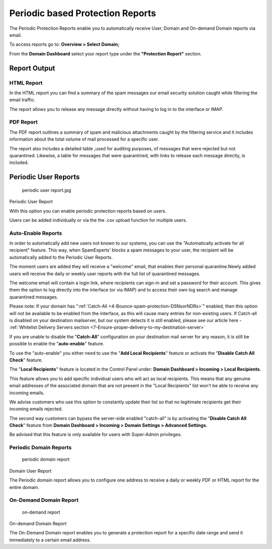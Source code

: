 .. _1-Periodic-based-Protection-Reports:

Periodic based Protection Reports
=================================

The Periodic Protection Reports enable you to automatically receive
User, Domain and On-demand Domain reports via email.

To access reports go to: **Overview > Select Domain;**

From the **Domain Dashboard** select your report type under the
**"Protection Report"** section.

Report Output
-------------

HTML Report
~~~~~~~~~~~

In the HTML report you can find a summary of the spam messages our email
security solution caught while filtering the email traffic.

The report allows you to release any message directly without having to
log in to the interface or IMAP.

PDF Report
~~~~~~~~~~

The PDF report outlines a summary of spam and malicious attachments
caught by the filtering service and it includes information about the
total volume of mail processed for a specific user.

The report also includes a detailed table ,used for auditing purposes,
of messages that were rejected but not quarantined. Likewise, a table
for messages that were quarantined, with links to release each message
directly, is included.

Periodic User Reports
---------------------

.. figure:: https://dev.spamexperts.com/sites/default/files/pictures/periodic%20user%20report.jpg
   :alt: periodic user report.jpg

   periodic user report.jpg

Periodic User Report

With this option you can enable periodic protection reports based on
users.

Users can be added individually or via the the .csv upload function for
multiple users.

Auto-Enable Reports
~~~~~~~~~~~~~~~~~~~

In order to automatically add new users not known to our systems, you
can use the "Automatically activate for all recipient" feature. This
way, when SpamExperts' blocks a spam messages to your user, the
recipient will be automatically added to the Periodic User Reports.

The moment users are added they will receive a "welcome" email, that
enables their personal quarantine.Newly added users will receive the
daily or weekly user reports with the full list of quarantined messages.

The welcome email will contain a login link, where recipients can
sign-in and set a password for their account. This gives them the option
to log directly into the interface (or via IMAP) and to access their own
log search and manage quarantined messages.

Please note: If your domain has
":ref:`Catch-All  <4-Bounce-spam-protection-DSNsorNDRs>`\ "
enabled, then this option will not be available to be enabled from the
interface, as this will cause many entries for non-existing users. If
Catch-all is disabled on your destination mailserver, but our system
detects it is still enabled, please see our article here - :ref:`Whitelist Delivery Servers section  <7-Ensure-proper-delivery-to-my-destination-server>`

If you are unable to disable the "**Catch-All**\ " configuration on your
destination mail server for any reason, it is still be possible to
enable the "**auto-enable**\ " feature.

To use the "auto-enable" you either need to use the "**Add Local
Recipients**\ " feature or activate the "**Disable Catch All Check**\ "
feature.

The "**Local Recipients**\ " feature is located in the Control Panel
under: **Domain Dashboard > Incoming > Local Recipients**.

This feature allows you to add specific individual users who will act as
local recipients. This means that any genuine email addresses of the
associated domain that are not present in the "Local Recipients" list
won't be able to receive any incoming emails.

We advise customers who use this option to constantly update their list
so that no legitimate recipients get their incoming emails rejected.

The second way customers can bypass the server-side enabled "catch-all"
is by activating the "**Disable Catch All Check**\ " feature from
**Domain Dashboard > Incoming > Domain Settings > Advanced Settings**.

Be advised that this feature is only available for users with
Super-Admin privileges.

Periodic Domain Reports
~~~~~~~~~~~~~~~~~~~~~~~

.. figure:: https://dev.spamexperts.com/sites/default/files/pictures/periodic%20domain%20report.jpg
   :alt: periodic domain report

   periodic domain report

Domain User Report

The Periodic domain report allows you to configure one address to
receive a daily or weekly PDF or HTML report for the entire domain.

On-Demand Domain Report
~~~~~~~~~~~~~~~~~~~~~~~

.. figure:: https://dev.spamexperts.com/sites/default/files/pictures/on-demand%20domain%20report.jpg
   :alt: on-demand report

   on-demand report

On-demand Domain Report

The On-Demand Domain report enables you to generate a protection report
for a specific date range and send it immediately to a certain email
address.
